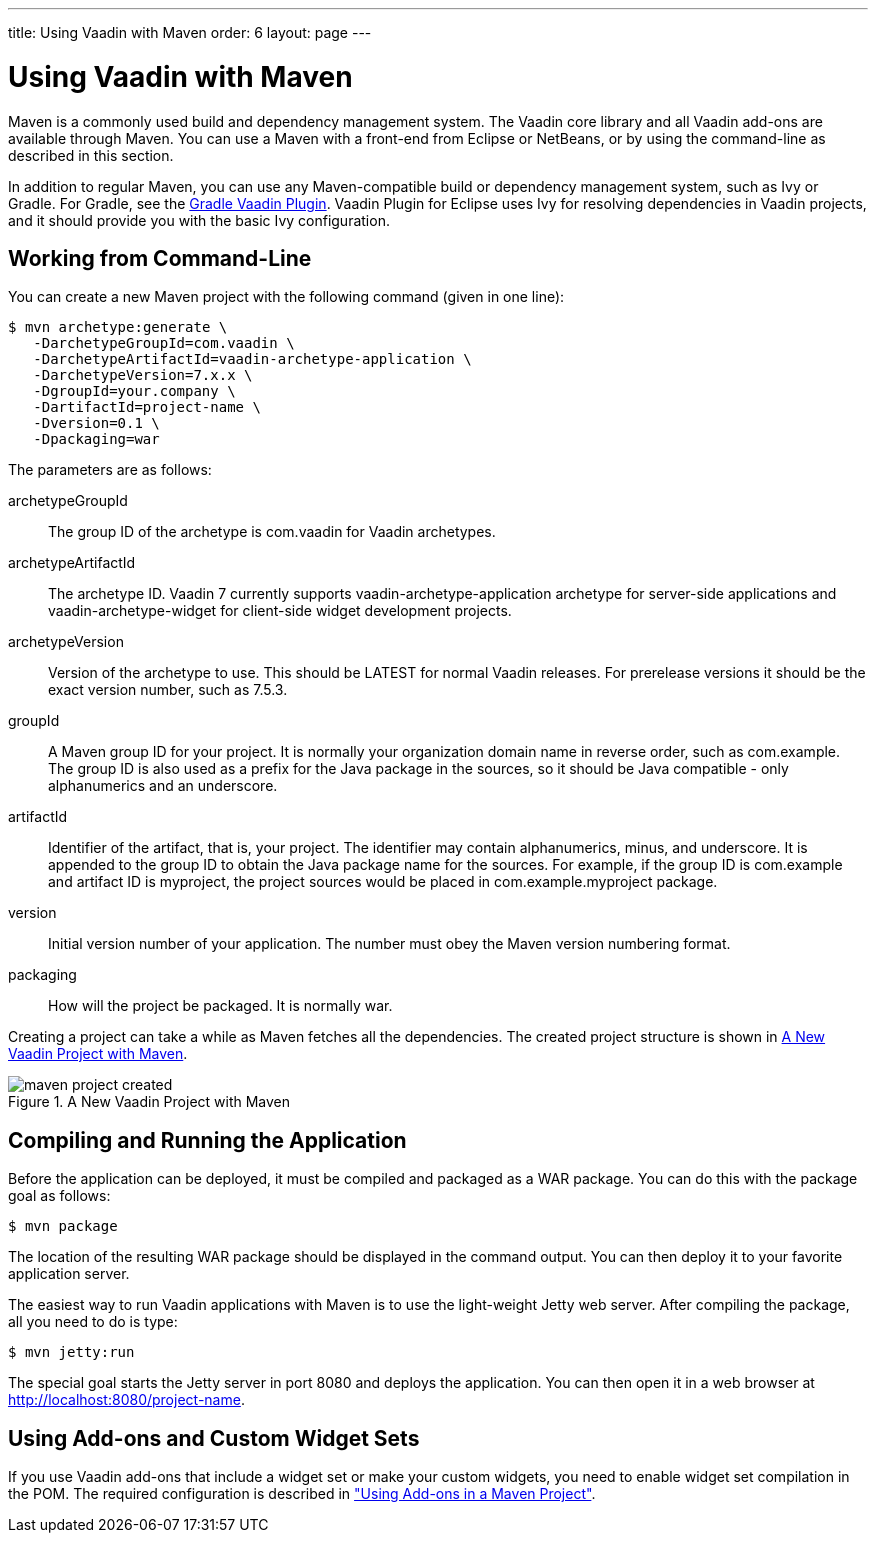 ---
title: Using Vaadin with Maven
order: 6
layout: page
---

[[getting-started.maven]]
= Using Vaadin with Maven

((("Maven", "creating a project", id="term.maven.creating", range="startofrange")))


Maven is a commonly used build and dependency management system. The Vaadin core
library and all Vaadin add-ons are available through Maven. You can use a Maven
with a front-end from Eclipse or NetBeans, or by using the command-line as
described in this section.

In addition to regular Maven, you can use any Maven-compatible build or
dependency management system, such as Ivy or Gradle. For Gradle, see the
link:https://github.com/johndevs/gradle-vaadin-plugin[Gradle Vaadin Plugin].
Vaadin Plugin for Eclipse uses Ivy for resolving dependencies in Vaadin
projects, and it should provide you with the basic Ivy configuration.

[[getting-started.maven.command-line]]
== Working from Command-Line

You can create a new Maven project with the following command (given in one
line):

[subs="normal"]
----
[prompt]#$# [command]#mvn# archetype:generate \
   -DarchetypeGroupId=com.vaadin \
   -DarchetypeArtifactId=[parameter]#vaadin-archetype-application# \
   -DarchetypeVersion=[replaceable]#7.x.x# \
   -DgroupId=[replaceable]#your.company# \
   -DartifactId=[replaceable]#project-name# \
   -Dversion=[replaceable]#0.1# \
   -Dpackaging=war
----
The parameters are as follows:

[parameter]#archetypeGroupId#:: The group ID of the archetype is [literal]#++com.vaadin++# for Vaadin
archetypes.

[parameter]#archetypeArtifactId#:: The archetype ID. Vaadin 7 currently supports
[literal]#++vaadin-archetype-application++# archetype for server-side
applications and [literal]#++vaadin-archetype-widget++# for client-side widget
development projects.

+
//TODO Vaadin 7: Not all these archetypes are supported
+
////
&lt;itemizedlist&gt; &lt;listitem&gt; &lt;literal&gt;vaadin-archetype-clean&lt;/literal&gt; is a new project with a barebone skeleton for a regular Vaadin application. The &lt;filename&gt;pom.xml&lt;/filename&gt; includes out-commented definitions for additional widgets. &lt;/listitem&gt; &lt;/itemizedlist&gt; &lt;itemizedlist&gt; &lt;listitem&gt; &lt;literal&gt;vaadin-archetype-widget&lt;/literal&gt; is a skeleton for a project with custom widgets. &lt;/listitem&gt; &lt;/itemizedlist&gt; &lt;itemizedlist&gt; &lt;listitem&gt; &lt;literal&gt;vaadin-archetype-sample&lt;/literal&gt; is also for a project with custom widgets, but the skeleton includes the Color Picker example used in &lt;xref linkend="gwt"/&gt;. &lt;/listitem&gt; &lt;/itemizedlist&gt; &lt;itemizedlist&gt; &lt;listitem&gt; &lt;literal&gt;vaadin-archetype-addon&lt;/literal&gt; is for Vaadin add-on projects. It packages the add-on so that it can be published in Vaadin Directory. The archetype is for server-side add-ons and does not include definitions needed for building a widget set. If your add-on includes or requires other than the widgets in the Vaadin core library, you need to copy the required definitions from a POM of a &lt;literal&gt;vaadin-archetype-clean&lt;/literal&gt; project. &lt;/listitem&gt; &lt;/itemizedlist&gt; &lt;itemizedlist&gt; &lt;listitem&gt; &lt;literal&gt;vaadin-archetype-touchkit&lt;/literal&gt; is for projects using Vaadin TouchKit, described in &lt;xref linkend="mobile"/&gt;. Notice that this archetype uses the AGPL-licensed version of TouchKit, which requires that your project must also be licensed under the AGPL license. &lt;/listitem&gt; &lt;/itemizedlist&gt;
////
[parameter]#archetypeVersion#:: Version of the archetype to use. This should be [literal]#++LATEST++# for normal
Vaadin releases. For prerelease versions it should be the exact version number,
such as [literal]#++7.5.3++#.

[parameter]#groupId#:: A Maven group ID for your project. It is normally your organization domain name
in reverse order, such as com.example. The group ID is also used as a prefix for
the Java package in the sources, so it should be Java compatible - only
alphanumerics and an underscore.

[parameter]#artifactId#:: Identifier of the artifact, that is, your project. The identifier may contain
alphanumerics, minus, and underscore. It is appended to the group ID to obtain
the Java package name for the sources. For example, if the group ID is
com.example and artifact ID is myproject, the project sources would be placed in
com.example.myproject package.

[parameter]#version#:: Initial version number of your application. The number must obey the Maven
version numbering format.

[parameter]#packaging#:: How will the project be packaged. It is normally [literal]#++war++#.



Creating a project can take a while as Maven fetches all the dependencies. The
created project structure is shown in
<<figure.getting-started.maven.archetype.created>>.

[[figure.getting-started.maven.archetype.created]]
.A New Vaadin Project with Maven
image::img/maven-project-created.png[]


[[getting-started.maven.compiling]]
== Compiling and Running the Application

((("Maven", "compiling", id="term.maven.compiling", range="startofrange")))


Before the application can be deployed, it must be compiled and packaged as a
WAR package. You can do this with the [literal]#++package++# goal as follows:

[subs="normal"]
----
[prompt]#$# [command]#mvn# package
----
The location of the resulting WAR package should be displayed in the command
output. You can then deploy it to your favorite application server.

The easiest way to run Vaadin applications with Maven is to use the light-weight
Jetty web server. After compiling the package, all you need to do is type:

[subs="normal"]
----
[prompt]#$# [command]#mvn# jetty:run
----
The special goal starts the Jetty server in port 8080 and deploys the
application. You can then open it in a web browser at
http://localhost:8080/project-name.

(((range="endofrange", startref="term.maven.compiling")))

[[getting-started.maven.addons]]
== Using Add-ons and Custom Widget Sets

((("Maven", "using add-ons", id="term.maven.addons", range="startofrange")))


If you use Vaadin add-ons that include a widget set or make your custom widgets,
you need to enable widget set compilation in the POM. The required configuration
is described in
<<dummy/../../../framework/addons/addons-maven#addons.maven,"Using Add-ons in a
Maven Project">>.


(((range="endofrange", startref="term.maven.addons")))
(((range="endofrange", startref="term.maven.creating")))


